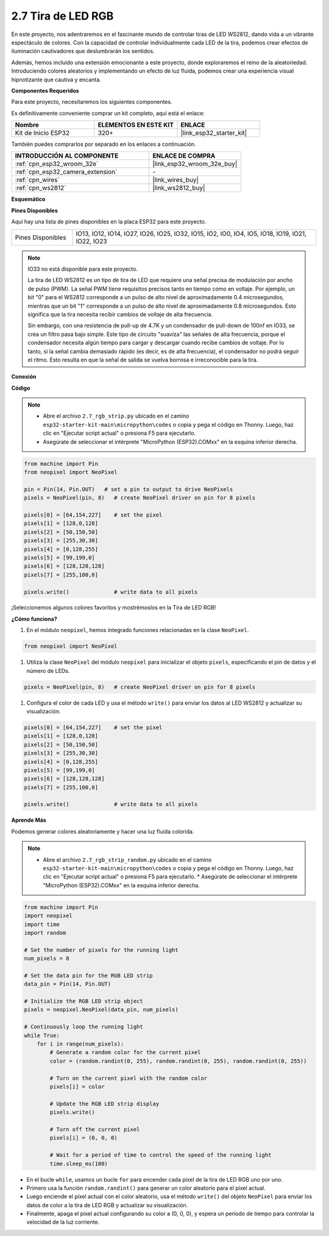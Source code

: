 .. _py_rgb_strip:

2.7 Tira de LED RGB
======================

En este proyecto, nos adentraremos en el fascinante mundo de controlar tiras de LED WS2812, dando vida a un vibrante espectáculo de colores. Con la capacidad de controlar individualmente cada LED de la tira, podemos crear efectos de iluminación cautivadores que deslumbrarán los sentidos.

Además, hemos incluido una extensión emocionante a este proyecto, donde exploraremos el reino de la aleatoriedad. Introduciendo colores aleatorios y implementando un efecto de luz fluida, podemos crear una experiencia visual hipnotizante que cautiva y encanta.

**Componentes Requeridos**

Para este proyecto, necesitaremos los siguientes componentes.

Es definitivamente conveniente comprar un kit completo, aquí está el enlace:

.. list-table::
    :widths: 20 20 20
    :header-rows: 1

    *   - Nombre	
        - ELEMENTOS EN ESTE KIT
        - ENLACE
    *   - Kit de Inicio ESP32
        - 320+
        - |link_esp32_starter_kit|

También puedes comprarlos por separado en los enlaces a continuación.

.. list-table::
    :widths: 30 20
    :header-rows: 1

    *   - INTRODUCCIÓN AL COMPONENTE
        - ENLACE DE COMPRA

    *   - :ref:`cpn_esp32_wroom_32e`
        - |link_esp32_wroom_32e_buy|
    *   - :ref:`cpn_esp32_camera_extension`
        - \-
    *   - :ref:`cpn_wires`
        - |link_wires_buy|
    *   - :ref:`cpn_ws2812`
        - |link_ws2812_buy|

**Esquemático**

.. image:: ../../img/circuit/circuit_2.7_ws2812.png
    :width: 500
    :align: center


**Pines Disponibles**

Aquí hay una lista de pines disponibles en la placa ESP32 para este proyecto.

.. list-table::
    :widths: 5 20 

    * - Pines Disponibles
      - IO13, IO12, IO14, IO27, IO26, IO25, IO32, IO15, IO2, IO0, IO4, IO5, IO18, IO19, IO21, IO22, IO23


.. note::

    IO33 no está disponible para este proyecto.

    La tira de LED WS2812 es un tipo de tira de LED que requiere una señal precisa de modulación por ancho de pulso (PWM). La señal PWM tiene requisitos precisos tanto en tiempo como en voltaje. Por ejemplo, un bit "0" para el WS2812 corresponde a un pulso de alto nivel de aproximadamente 0.4 microsegundos, mientras que un bit "1" corresponde a un pulso de alto nivel de aproximadamente 0.8 microsegundos. Esto significa que la tira necesita recibir cambios de voltaje de alta frecuencia.

    Sin embargo, con una resistencia de pull-up de 4.7K y un condensador de pull-down de 100nf en IO33, se crea un filtro pasa bajo simple. Este tipo de circuito "suaviza" las señales de alta frecuencia, porque el condensador necesita algún tiempo para cargar y descargar cuando recibe cambios de voltaje. Por lo tanto, si la señal cambia demasiado rápido (es decir, es de alta frecuencia), el condensador no podrá seguir el ritmo. Esto resulta en que la señal de salida se vuelva borrosa e irreconocible para la tira.

**Conexión**

.. image:: ../../img/wiring/2.7_rgb_strip_bb.png
    :width: 800

**Código**

.. note::

    * Abre el archivo ``2.7_rgb_strip.py`` ubicado en el camino ``esp32-starter-kit-main\micropython\codes`` o copia y pega el código en Thonny. Luego, haz clic en "Ejecutar script actual" o presiona F5 para ejecutarlo.
    * Asegúrate de seleccionar el intérprete "MicroPython (ESP32).COMxx" en la esquina inferior derecha. 

.. code-block:: python

    from machine import Pin
    from neopixel import NeoPixel

    pin = Pin(14, Pin.OUT)   # set a pin to output to drive NeoPixels
    pixels = NeoPixel(pin, 8)   # create NeoPixel driver on pin for 8 pixels

    pixels[0] = [64,154,227]    # set the pixel
    pixels[1] = [128,0,128]
    pixels[2] = [50,150,50]
    pixels[3] = [255,30,30]
    pixels[4] = [0,128,255]
    pixels[5] = [99,199,0]
    pixels[6] = [128,128,128]
    pixels[7] = [255,100,0]

    pixels.write()              # write data to all pixels

¡Seleccionemos algunos colores favoritos y mostrémoslos en la Tira de LED RGB!

**¿Cómo funciona?**

#. En el módulo ``neopixel``, hemos integrado funciones relacionadas en la clase ``NeoPixel``.

.. code-block:: python

    from neopixel import NeoPixel

#. Utiliza la clase ``NeoPixel`` del módulo ``neopixel`` para inicializar el objeto ``pixels``, especificando el pin de datos y el número de LEDs.

.. code-block:: python

    pixels = NeoPixel(pin, 8)   # create NeoPixel driver on pin for 8 pixels

#. Configura el color de cada LED y usa el método ``write()`` para enviar los datos al LED WS2812 y actualizar su visualización.

.. code-block:: python

    pixels[0] = [64,154,227]    # set the pixel
    pixels[1] = [128,0,128]
    pixels[2] = [50,150,50]
    pixels[3] = [255,30,30]
    pixels[4] = [0,128,255]
    pixels[5] = [99,199,0]
    pixels[6] = [128,128,128]
    pixels[7] = [255,100,0]

    pixels.write()              # write data to all pixels

**Aprende Más**

Podemos generar colores aleatoriamente y hacer una luz fluida colorida.

.. note::

    * Abre el archivo ``2.7_rgb_strip_random.py`` ubicado en el camino ``esp32-starter-kit-main\micropython\codes`` o copia y pega el código en Thonny. Luego, haz clic en "Ejecutar script actual" o presiona F5 para ejecutarlo.    * Asegúrate de seleccionar el intérprete "MicroPython (ESP32).COMxx" en la esquina inferior derecha. 

.. code-block:: python

    from machine import Pin
    import neopixel
    import time
    import random

    # Set the number of pixels for the running light
    num_pixels = 8

    # Set the data pin for the RGB LED strip
    data_pin = Pin(14, Pin.OUT)

    # Initialize the RGB LED strip object
    pixels = neopixel.NeoPixel(data_pin, num_pixels)

    # Continuously loop the running light
    while True:
        for i in range(num_pixels):
            # Generate a random color for the current pixel
            color = (random.randint(0, 255), random.randint(0, 255), random.randint(0, 255))
            
            # Turn on the current pixel with the random color
            pixels[i] = color
            
            # Update the RGB LED strip display
            pixels.write()
            
            # Turn off the current pixel
            pixels[i] = (0, 0, 0)
            
            # Wait for a period of time to control the speed of the running light
            time.sleep_ms(100)

* En el bucle ``while``, usamos un bucle ``for`` para encender cada píxel de la tira de LED RGB uno por uno.
* Primero usa la función ``random.randint()`` para generar un color aleatorio para el píxel actual.
* Luego enciende el píxel actual con el color aleatorio, usa el método ``write()`` del objeto ``NeoPixel`` para enviar los datos de color a la tira de LED RGB y actualizar su visualización.
* Finalmente, apaga el píxel actual configurando su color a (0, 0, 0), y espera un período de tiempo para controlar la velocidad de la luz corriente.
